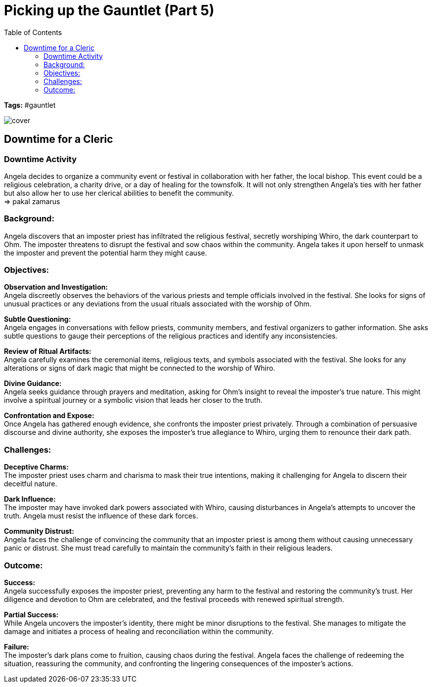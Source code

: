 ifndef::rootdir[]
:rootdir: ../..
endif::[]
ifndef::homedir[]
:homedir: .
endif::[]

= Picking up the Gauntlet (Part 5)
:toc:

*Tags:* #gauntlet

image::{homedir}/assets/images/cover.jpg[]

== Downtime for a Cleric

=== Downtime Activity
Angela decides to organize a community event or festival in collaboration with her father, the local bishop. This event could be a religious celebration, a charity drive, or a day of healing for the townsfolk. It will not only strengthen Angela's ties with her father but also allow her to use her clerical abilities to benefit the community. +
=> pakal zamarus

=== Background:
Angela discovers that an imposter priest has infiltrated the religious festival, secretly worshiping Whiro, the dark counterpart to Ohm. The imposter threatens to disrupt the festival and sow chaos within the community. Angela takes it upon herself to unmask the imposter and prevent the potential harm they might cause.

=== Objectives:

*Observation and Investigation:* +
Angela discreetly observes the behaviors of the various priests and temple officials involved in the festival. She looks for signs of unusual practices or any deviations from the usual rituals associated with the worship of Ohm.

*Subtle Questioning:* +
Angela engages in conversations with fellow priests, community members, and festival organizers to gather information. She asks subtle questions to gauge their perceptions of the religious practices and identify any inconsistencies.

*Review of Ritual Artifacts:* +
Angela carefully examines the ceremonial items, religious texts, and symbols associated with the festival. She looks for any alterations or signs of dark magic that might be connected to the worship of Whiro.

*Divine Guidance:* +
Angela seeks guidance through prayers and meditation, asking for Ohm's insight to reveal the imposter's true nature. This might involve a spiritual journey or a symbolic vision that leads her closer to the truth.

*Confrontation and Expose:* +
Once Angela has gathered enough evidence, she confronts the imposter priest privately. Through a combination of persuasive discourse and divine authority, she exposes the imposter's true allegiance to Whiro, urging them to renounce their dark path.

=== Challenges:

*Deceptive Charms:* +
The imposter priest uses charm and charisma to mask their true intentions, making it challenging for Angela to discern their deceitful nature.

*Dark Influence:* +
The imposter may have invoked dark powers associated with Whiro, causing disturbances in Angela's attempts to uncover the truth. Angela must resist the influence of these dark forces.

*Community Distrust:* +
Angela faces the challenge of convincing the community that an imposter priest is among them without causing unnecessary panic or distrust. She must tread carefully to maintain the community's faith in their religious leaders.

=== Outcome:

*Success:* +
Angela successfully exposes the imposter priest, preventing any harm to the festival and restoring the community's trust. Her diligence and devotion to Ohm are celebrated, and the festival proceeds with renewed spiritual strength.

*Partial Success:* +
While Angela uncovers the imposter's identity, there might be minor disruptions to the festival. She manages to mitigate the damage and initiates a process of healing and reconciliation within the community.

*Failure:* +
The imposter's dark plans come to fruition, causing chaos during the festival. Angela faces the challenge of redeeming the situation, reassuring the community, and confronting the lingering consequences of the imposter's actions.
